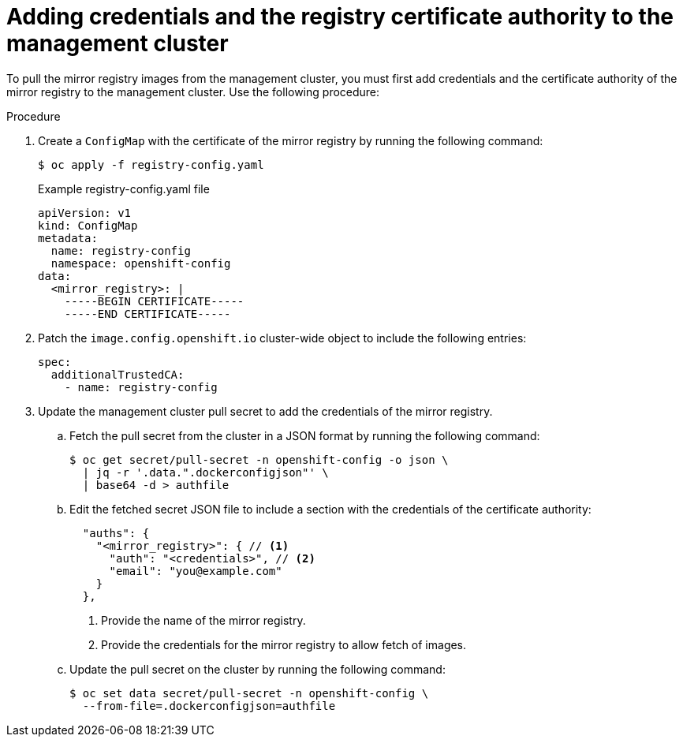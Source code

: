 :_mod-docs-content-type: PROCEDURE
[id="hcp-ibm-z-adding-credentials-registry_{context}"]
= Adding credentials and the registry certificate authority to the management cluster

To pull the mirror registry images from the management cluster, you must first add credentials and the certificate authority of the mirror registry to the management cluster. Use the following procedure:

.Procedure

. Create a `ConfigMap` with the certificate of the mirror registry by running the following command:

+
[source,terminal]
----
$ oc apply -f registry-config.yaml
----
+
.Example registry-config.yaml file
[source,yaml]
----
apiVersion: v1
kind: ConfigMap
metadata:
  name: registry-config
  namespace: openshift-config
data:
  <mirror_registry>: |
    -----BEGIN CERTIFICATE-----
    -----END CERTIFICATE-----
----
. Patch the `image.config.openshift.io` cluster-wide object to include the following entries:

+
[source,yaml]
----
spec:
  additionalTrustedCA:
    - name: registry-config
----
. Update the management cluster pull secret to add the credentials of the mirror registry.
..  Fetch the pull secret from the cluster in a JSON format by running the following command:
+
[source,terminal]
----
$ oc get secret/pull-secret -n openshift-config -o json \
  | jq -r '.data.".dockerconfigjson"' \
  | base64 -d > authfile
----
.. Edit the fetched secret JSON file to include a section with the credentials of the certificate authority:
+
[source,terminal]
----
  "auths": {
    "<mirror_registry>": { // <1>
      "auth": "<credentials>", // <2>
      "email": "you@example.com"
    }
  },
----
<1> Provide the name of the mirror registry.
<2> Provide the credentials for the mirror registry to allow fetch of images.

.. Update the pull secret on the cluster by running the following command:
+
[source,terminal]
----
$ oc set data secret/pull-secret -n openshift-config \
  --from-file=.dockerconfigjson=authfile
----